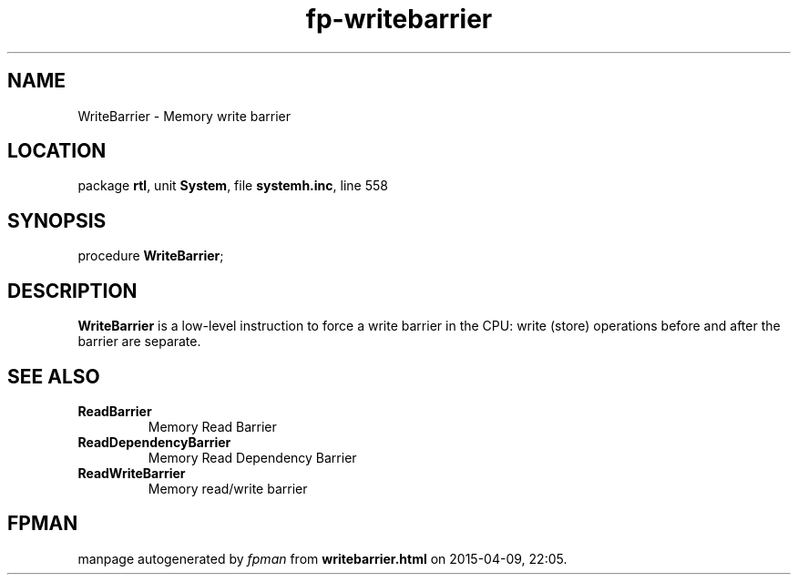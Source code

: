 .\" file autogenerated by fpman
.TH "fp-writebarrier" 3 "2014-03-14" "fpman" "Free Pascal Programmer's Manual"
.SH NAME
WriteBarrier - Memory write barrier
.SH LOCATION
package \fBrtl\fR, unit \fBSystem\fR, file \fBsystemh.inc\fR, line 558
.SH SYNOPSIS
procedure \fBWriteBarrier\fR;
.SH DESCRIPTION
\fBWriteBarrier\fR is a low-level instruction to force a write barrier in the CPU: write (store) operations before and after the barrier are separate.


.SH SEE ALSO
.TP
.B ReadBarrier
Memory Read Barrier
.TP
.B ReadDependencyBarrier
Memory Read Dependency Barrier
.TP
.B ReadWriteBarrier
Memory read/write barrier

.SH FPMAN
manpage autogenerated by \fIfpman\fR from \fBwritebarrier.html\fR on 2015-04-09, 22:05.

